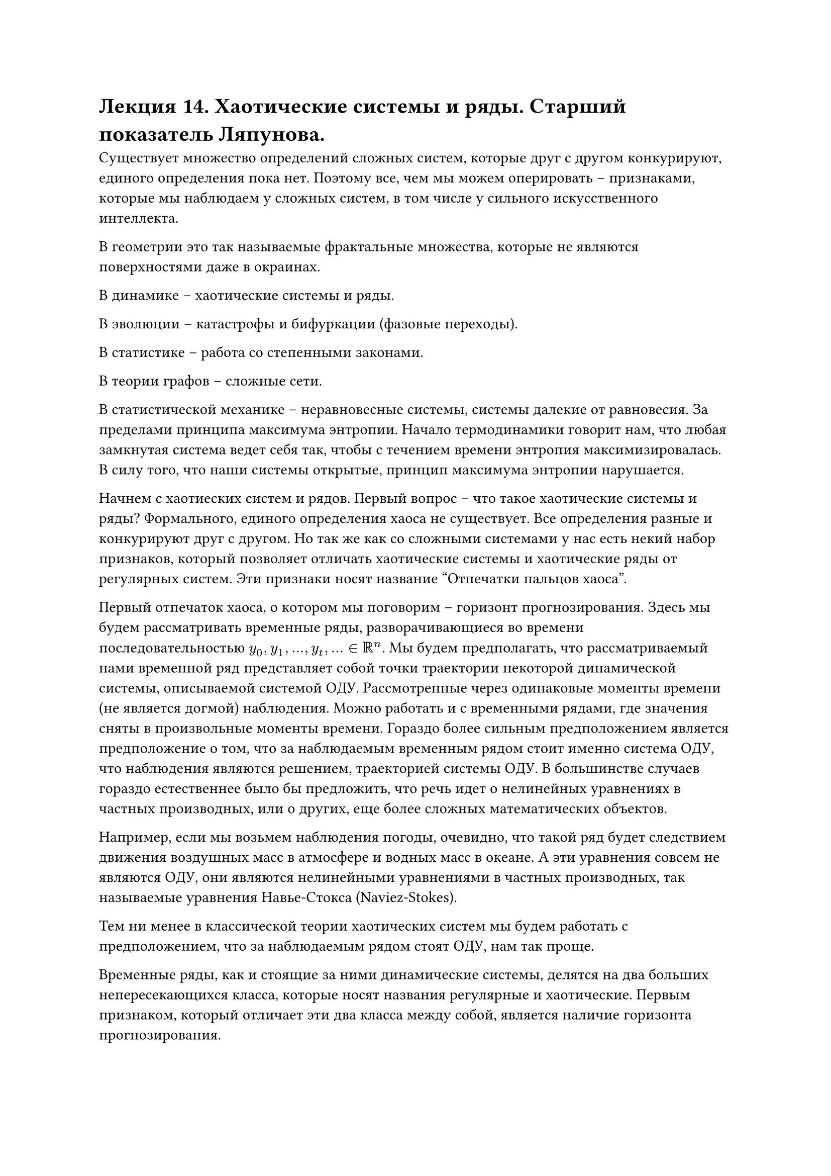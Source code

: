 = Лекция 14. Хаотические системы и ряды. Старший показатель Ляпунова.

Существует множество определений сложных систем, которые друг с другом конкурируют, единого определения пока нет. Поэтому все, чем мы можем оперировать -- признаками, которые мы наблюдаем у  сложных систем, в том числе у сильного искусственного интеллекта.

В геометрии это так называемые фрактальные множества, которые не являются поверхностями даже в окраинах.

В динамике -- хаотические системы и ряды. 

В эволюции -- катастрофы и бифуркации (фазовые переходы).

В статистике -- работа со степенными законами.

В теории графов -- сложные сети.

В статистической механике -- неравновесные системы, системы далекие от равновесия. За пределами принципа максимума энтропии. Начало термодинамики говорит нам, что любая замкнутая система ведет себя так, чтобы с течением времени энтропия максимизировалась. В силу того, что наши системы открытые, принцип максимума энтропии нарушается. 

Начнем с хаотиеских систем и рядов. Первый вопрос -- что такое хаотические системы и ряды? Формального, единого определения хаоса не существует. Все определения разные и конкурируют друг с другом. Но так же как со сложными системами у нас есть некий набор признаков, который позволяет отличать хаотические системы и хаотические ряды от регулярных систем. Эти признаки носят название "Отпечатки пальцов хаоса". 

Первый отпечаток хаоса, о котором мы поговорим -- горизонт прогнозирования. Здесь мы будем рассматривать временные ряды, разворачивающиеся во времени последовательностью $y_0, y_1, dots, y_t, dots in RR^n$. Мы будем предполагать, что рассматриваемый нами временной ряд представляет собой точки траектории некоторой динамической системы, описываемой системой ОДУ. Рассмотренные через одинаковые моменты времени (не является догмой) наблюдения. Можно работать и с временными рядами, где значения сняты в произвольные моменты времени. Гораздо более сильным предположением является предположение о том, что за наблюдаемым временным рядом стоит именно система ОДУ, что наблюдения являются решением, траекторией системы ОДУ. В большинстве случаев гораздо естественнее было бы предложить, что речь идет о нелинейных уравнениях в частных производных, или о других, еще более сложных математических объектов.

Например, если мы возьмем наблюдения погоды, очевидно, что такой ряд будет следствием движения воздушных масс в атмосфере и водных масс в океане. А эти уравнения совсем не являются ОДУ, они являются нелинейными уравнениями в частных производных, так называемые уравнения Навье-Стокса (Naviez-Stokes).

Тем ни менее в классической теории хаотических систем мы будем работать с предположением, что за наблюдаемым рядом стоят ОДУ, нам так проще.

Временные ряды, как и стоящие за ними динамические системы, делятся на два больших непересекающихся класса, которые носят названия регулярные и хаотические. Первым признаком, который отличает эти два класса между собой, является наличие горизонта прогнозирования. 

Под горизонтом прогнозирования мы будем понимать число шагов вперед, на которое мы можем спрогнозировать наблюдаемый ряд после того как мы завершили его наблюдение. Для регулярных рядов горизонт прогнозирования (хотя бы теоретически) бесконечен. А вот для хаотических рядов горизонт прогнозирования конечен, более того это вполне конкретная величина, вычислимая по ряду.

Следует понимать, что горизонт прогнозирования не следствие нашего незнания, несовершенства имеющихся алгоритмов, но является законом природы. Таким же, как закон всемирного тяготения. 

Мы говорили, что, рассматривая систему ОДУ, мы вместе с тем должны рассматривать ее поток, множество ее решений, множество ее траекторий, которые начинаются в различных точках фазового пространства. В начале 20-го века Александром Михайловичем Ляпуновым была предложена классификация этих траекторий динамической системы. Он предложил делить их на устойчивые и неустойчивые. 

Траектория $x(t)$ динамической системы $accent(x, dot) = f(x)$ называется устойчивой по Ляпунову, если

$ forall epsilon > 0 " " exists " " delta(epsilon) > 0 : norm(x(0) - accent(x,~)(0)) < delta => norm(x(t) - accent(x,~)(t)) < epsilon " " forall t > T > 0 $

Где $accent(x,~)(t)$ есть другое решение, другая траектория $accent(x, dot) = f(x)$, которая начинается в точке $accent(x,~)(0),$ достаточно близкая к $x(0)$. С точки зрения здравого смысла, любая траектория, которую мы вообще можем назвать траекторией, является устойчивой по Ляпунову. 

#pagebreak()

Однако бывают и неустойчивые траектории по Ляпунову. Траектория называется неустойчивой по Ляпунову, если:

$ forall delta > 0 " " forall E > 0 " " exists" " T > 0 : norm(x(0) - accent(x,~)(0)) < delta => norm(x(t) - accent(x,~)(t)) >= E " " forall t > T > 0 $

Где $E$ сколь угодно большое. Сколь бы близко они не были в начале, траектории разойдутся к моменту $T$. Ляпуновом было показано (первая теорема Ляпунова), что если траектория является неустойчивой по Ляпунову, то траектории $x(t), accent(x,~)(t)$ не просто расходятся, а расходятся с экспоненциальной скоростью, то есть:

$ norm(x(t) - accent(x,~)(t)) ~ e^(lambda t), lambda > 0 $ 

Этот показатель $lambda$ получил название старшего показателя Ляпунова. Для хаотических систем он положителен, для регулярных отрицателен. Так же промежуточный случай, когда $lambda = 0$, этот случай носит название квазипереодического движения. Все хаотические траектории, хаотические ряды неустойчивы по Ляпунову. Все регулярные ряды устойчивы по Ляпунову. 

Так как хаотические траектории являются неустойчивыми по Ляпунову, выходит, они не являются траекториями в привычном нам понимании. 

Понятие горизонта прогнозирования следует из понятия неустойчивости по Ляпунову, из положительности старшего показателя Ляпунова, следует следующим образом:

Пусть у нас есть временной ряд и мы перестали его наблюдать в момент $t_0.$ Мы делаем прогноз на один шаг вперед, хотим получить знание в точке $t = t_0 + Delta t$. Где $Delta t$ -- шаг временного ряда. Сколь бы ни был точен наш прогноз, он всегда содержит ошибку. Она может быть минимальной, но она будет. Значит мы рядом с истинной траекторией должны стартовать некую другую траекторию, которая называется прогнозной.

Есть истинная траектория, которую мы не знаем, и прогнозная, которую мы знаем, но не уверены, имеет ли она отношение к истинной. Рассматриваем две траектории одной и той же динамической системы, которая в моменте $t_0 + Delta t$ находятся на каком-то малом расстоянии друг от друга.

Мы сказали, что хаотические системы неустойчивы по Ляпунову. Это означает, что две траектории, истинная и прогнозная, начнут удаляться друг от друга. Хуже того, начнут удаляться с экспоненциальной скоростью. Разница между ними в момент времени $t$ есть следующая величина:

$ norm(x(t) - hat(x)(t)) = norm(x(t_0 + Delta t) - hat(x)(t_0 + Delta t)) = e^(lambda t) $

Где $lambda -$ старший показатель Ляпунова.

#pagebreak()

Тогда, если мы обозначим эту начальную разность через $epsilon_0$:
$ epsilon_0 = norm(x(t_0 + Delta t) - hat(x)(t_0 + Delta t)) $

А левую норму через $epsilon_max$, которое следует из какого-то здравого смысла:

$ epsilon_("max") > norm(x(t) - hat(x)(t)) $

Тогда мы мгновенно получаем величину горизонта прогнозирования:

$ T = 1/lambda ln epsilon_max/epsilon_0 $

Через $T$ шагов истинная прогнозная траектории разойдутся больше чем на $epsilon_max$. Эта величина и носит название горизонта прогнозирования. Он не связан с несовершенством наших методов, а просто является следствием закона природы. 

Горизонт прогнозирования очевидным образом зависит от $epsilon_0, epsilon_max$, где как минимум $epsilon_max$ является нашим произволом, а $epsilon_0$ зависит от метода. 

Поэтому специалисты предпочитают оперировать в терминах старшего показателя Ляпунова. И классифицируют ряды именно в терминах $lambda.$

$lambda < 0 -$ регулярный ряд, $T = +infinity.$

$lambda = 0 -$ квазипереодическое движение.
$lambda > 0 -$ хаотический  ряд. $T < +infinity$.

Это и есть первый отпечаток хаоса.

Диффуров существует бесконечное количество, а типов движения существует очень ограниченное количество. Они все классифицированы и исследованы. 

Формально старший показатель Ляпунова определеяется через понятие линеаризации системы ОДУ. 

Пусть $accent(x, dot) = f(x)$, где $x in RR^n$, система ОДУ. И пусть $x_0(t) -$ некая ее траектория.

Тогда линеаризация $accent(x, dot) = f(x)$ в окрестности $x_0(t)$ строится следующим образом:

Рассмотрим траекторию $x_0(t) + epsilon u (t)$, где $epsilon$ мало. Тогда подставим эту новую траекторию в нашу исходную систему:

$ accent(x, dot)_0(t) + epsilon accent(u, dot)(t) = f(x_0 + epsilon u (t)) $

Разложим правую часть в ряд тейлора, пользуясь малостью $epsilon:$

$ f(x_0(t) + epsilon u(t)) = f(x_0(t)) + D f(x)dot epsilon u(t) + o(epsilon^2) $

$ D f(x) = (partial f_i (x))/(partial x_j) |_(x = x_0(t)) $

Сократим $f(x_o(t))$ и пренебрежим $o(epsilon)$:

$ accent(u, dot)(t) = D f (x_0) dot u(t) $

Относительно новой переменной $accent(u, dot)(t)$ это так же является системой дифференциальных уравнений, но системой линейной, которая носит название линеаризации исходной системы $accent(x,dot) = f(x)$ в окрестности траектории $x_0(t)$.

Замечание. Если $x_0(t)$ является особой точкой исходного уравнения $accent(x,dot) = f(x)$, то, как легко видеть, $D f(x)$ будет константной матрицей. Тем самым линеаризация будет не просто линейным ОДУ, но линейным ОДУ с постоянными коэфициентами. 

Для систем такого рода существует формула, которой их можно решить. Другой практически значимый случай: пусть $x_0(t)$ является замкнутой траекторией. В качественной теорией ОДУ они называются предельными циклами: $ x_0(t + T) = x_0(t) $

Тогда нетрудно догадаться, что матрица $D f(x_0)$ будет состоять из периодических функций с этим же периодом $T$.

Половина того, что называется качественная теория ОДУ основана на операции линеаризации. Если быть более точным, при некоторых технических условиях теорема теорема Гробмана-Хартмана (grobman-hartman) позволяет нам отождествить траектории исходной системы с траекториями ее линеаризации в некоторой малой окрестности $x_0(t)$ (если точнее, построить между ними дифиаморфное отображение), тогда мы заменяем исследование исходной системы исследованием ее линеаризации. Линеаризацию исследовать легко. 

Пусть $accent(x,dot) = f(x), x in RR^n$. Есть исследуемая система, пусть $accent(u,dot) = A(t)u(t)$ является ее линеаризацией в окрестности некоторой траектории $x_0(t)$. Тогда показателем Ляпунова является:

$ lambda = overline(lim_(t -> infinity)) 1/t ln norm(u(t)) $

В большинстве практически значимых случаев можно брать обычный предел. Это величина является показателем Ляпунова и является фундаментальной характеристикой системы. Как мы видим она зависит от какой-то траекторий, которых у нас континум. Выходит мы имеем континум. Значит показателей Ляпунова тоже континум. 

Мультипликативная эрготическая теорема. Идея заключается в том, что величина $lambda$ может принимать ровно $n$ различных значений $lambda_1 >= lambda_2 >= dots >= lambda_n$, которые в совокупности носят название Ляпуновского спекта. Наибольший из них носит название Старшего показателя Ляпунова. Который, как было сказано ранее, является критерием регулярности / хаотичности системы и порождаемого ей ряда. 

Более того, обычно $lambda_1 > 0, lambda_2 = 0, $ все остальные отрицательны. Классическая ситуация. Однако бывают и более сложные ситуации. Когла несколько показателей Ляпунова положительны. Тогда говорят о гипер-хаосе. Это встречается в природе. 

